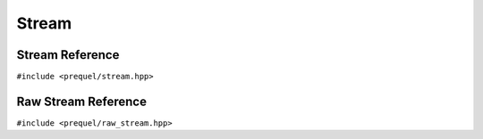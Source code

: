 Stream
======

Stream Reference
----------------

``#include <prequel/stream.hpp>``

.. doxygenclass:: prequel::stream
    :members:

Raw Stream Reference
--------------------

``#include <prequel/raw_stream.hpp>``

.. doxygenclass:: prequel::raw_stream
    :members:
